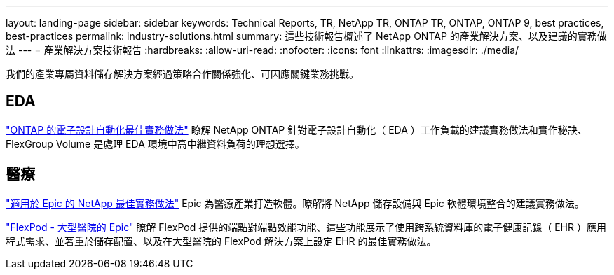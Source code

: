 ---
layout: landing-page 
sidebar: sidebar 
keywords: Technical Reports, TR, NetApp TR, ONTAP TR, ONTAP, ONTAP 9, best practices, best-practices 
permalink: industry-solutions.html 
summary: 這些技術報告概述了 NetApp ONTAP 的產業解決方案、以及建議的實務做法 
---
= 產業解決方案技術報告
:hardbreaks:
:allow-uri-read: 
:nofooter: 
:icons: font
:linkattrs: 
:imagesdir: ./media/


[role="lead"]
我們的產業專屬資料儲存解決方案經過策略合作關係強化、可因應關鍵業務挑戰。



== EDA

link:https://www.netapp.com/pdf.html?item=/media/19368-tr-4617.pdf["ONTAP 的電子設計自動化最佳實務做法"^]
瞭解 NetApp ONTAP 針對電子設計自動化（ EDA ）工作負載的建議實務做法和實作秘訣、 FlexGroup Volume 是處理 EDA 環境中高中繼資料負荷的理想選擇。



== 醫療

link:https://www.netapp.com/pdf.html?item=/media/17137-tr3928pdf.pdf["適用於 Epic 的 NetApp 最佳實務做法"^]
Epic 為醫療產業打造軟體。瞭解將 NetApp 儲存設備與 Epic 軟體環境整合的建議實務做法。

link:https://www.netapp.com/pdf.html?item=/media/86527-tr-4975.pdf["FlexPod - 大型醫院的 Epic"^]
瞭解 FlexPod 提供的端點對端點效能功能、這些功能展示了使用跨系統資料庫的電子健康記錄（ EHR ）應用程式需求、並著重於儲存配置、以及在大型醫院的 FlexPod 解決方案上設定 EHR 的最佳實務做法。
